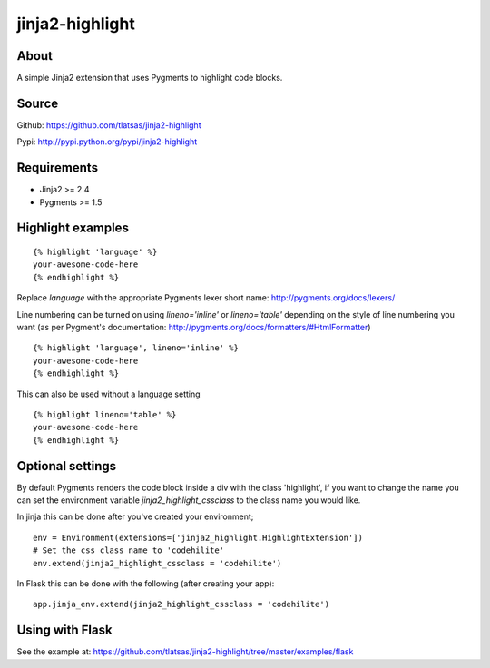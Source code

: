 jinja2-highlight
################

About
=====

A simple Jinja2 extension that uses Pygments to highlight code blocks.


.. image:: https://travis-ci.org/tlatsas/jinja2-highlight.svg?branch=master
    :target: https://travis-ci.org/tlatsas/jinja2-highlight


Source
======

Github: https://github.com/tlatsas/jinja2-highlight

Pypi: http://pypi.python.org/pypi/jinja2-highlight


Requirements
============

* Jinja2 >= 2.4
* Pygments >= 1.5


Highlight examples
=================
::

    {% highlight 'language' %}
    your-awesome-code-here
    {% endhighlight %}

Replace `language` with the appropriate Pygments lexer short name: http://pygments.org/docs/lexers/

Line numbering can be turned on using `lineno='inline'` or `lineno='table'` depending on the style of line numbering you want (as per Pygment's documentation: http://pygments.org/docs/formatters/#HtmlFormatter)

::

    {% highlight 'language', lineno='inline' %}
    your-awesome-code-here
    {% endhighlight %}

This can also be used without a language setting

::

    {% highlight lineno='table' %}
    your-awesome-code-here
    {% endhighlight %}

Optional settings
================

By default Pygments renders the code block inside a div with the class 'highlight', if you want to change the name you can set the environment variable `jinja2_highlight_cssclass` to the class name you would like.

In jinja this can be done after you've created your environment;
::

    env = Environment(extensions=['jinja2_highlight.HighlightExtension'])
    # Set the css class name to 'codehilite'
    env.extend(jinja2_highlight_cssclass = 'codehilite')

In Flask this can be done with the following (after creating your app):
::

    app.jinja_env.extend(jinja2_highlight_cssclass = 'codehilite')



Using with Flask
================

See the example at: https://github.com/tlatsas/jinja2-highlight/tree/master/examples/flask

